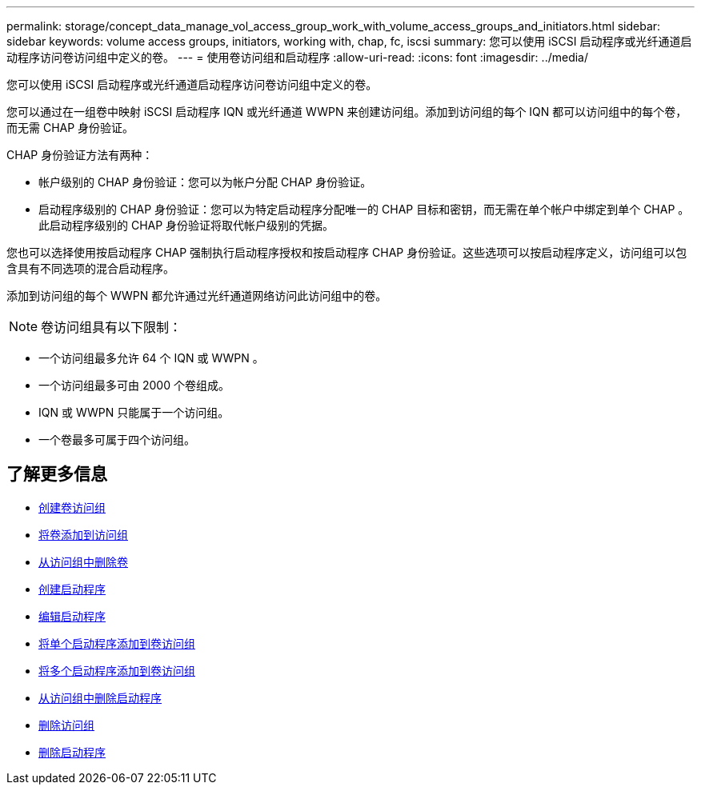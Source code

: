 ---
permalink: storage/concept_data_manage_vol_access_group_work_with_volume_access_groups_and_initiators.html 
sidebar: sidebar 
keywords: volume access groups, initiators, working with, chap, fc, iscsi 
summary: 您可以使用 iSCSI 启动程序或光纤通道启动程序访问卷访问组中定义的卷。 
---
= 使用卷访问组和启动程序
:allow-uri-read: 
:icons: font
:imagesdir: ../media/


[role="lead"]
您可以使用 iSCSI 启动程序或光纤通道启动程序访问卷访问组中定义的卷。

您可以通过在一组卷中映射 iSCSI 启动程序 IQN 或光纤通道 WWPN 来创建访问组。添加到访问组的每个 IQN 都可以访问组中的每个卷，而无需 CHAP 身份验证。

CHAP 身份验证方法有两种：

* 帐户级别的 CHAP 身份验证：您可以为帐户分配 CHAP 身份验证。
* 启动程序级别的 CHAP 身份验证：您可以为特定启动程序分配唯一的 CHAP 目标和密钥，而无需在单个帐户中绑定到单个 CHAP 。此启动程序级别的 CHAP 身份验证将取代帐户级别的凭据。


您也可以选择使用按启动程序 CHAP 强制执行启动程序授权和按启动程序 CHAP 身份验证。这些选项可以按启动程序定义，访问组可以包含具有不同选项的混合启动程序。

添加到访问组的每个 WWPN 都允许通过光纤通道网络访问此访问组中的卷。


NOTE: 卷访问组具有以下限制：

* 一个访问组最多允许 64 个 IQN 或 WWPN 。
* 一个访问组最多可由 2000 个卷组成。
* IQN 或 WWPN 只能属于一个访问组。
* 一个卷最多可属于四个访问组。




== 了解更多信息

* xref:task_data_manage_vol_access_group_create_a_volume_access_group.adoc[创建卷访问组]
* xref:task_data_manage_vol_access_group_add_volumes.adoc[将卷添加到访问组]
* xref:task_data_manage_vol_access_group_remove_volumes.adoc[从访问组中删除卷]
* xref:task_data_manage_vol_access_group_create_an_initiator.adoc[创建启动程序]
* xref:task_data_manage_vol_access_group_edit_an_initiator.adoc[编辑启动程序]
* xref:task_data_manage_vol_access_group_add_a_single_initiator.adoc[将单个启动程序添加到卷访问组]
* xref:task_data_manage_vol_access_group_add_multiple_initiators.adoc[将多个启动程序添加到卷访问组]
* xref:task_data_manage_vol_access_group_remove_initiators_from_an_access_group.adoc[从访问组中删除启动程序]
* xref:task_data_manage_vol_access_group_delete.adoc[删除访问组]
* xref:task_data_manage_vol_access_group_delete_an_initiator.adoc[删除启动程序]

